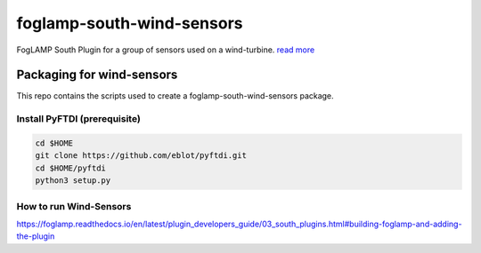 ==========================
foglamp-south-wind-sensors
==========================

FogLAMP South Plugin for a group of sensors used on a wind-turbine. `read more <https://github.com/oshadmon/foglamp-south-wind-sensors/blob/master/python/foglamp/plugins/south/wind_sensors>`_


**************************
Packaging for wind-sensors
**************************

This repo contains the scripts used to create a foglamp-south-wind-sensors package. 

Install PyFTDI (prerequisite) 
=============================
.. code-block:: console

  cd $HOME
  git clone https://github.com/eblot/pyftdi.git
  cd $HOME/pyftdi 
  python3 setup.py


How to run Wind-Sensors 
=======================
https://foglamp.readthedocs.io/en/latest/plugin_developers_guide/03_south_plugins.html#building-foglamp-and-adding-the-plugin

